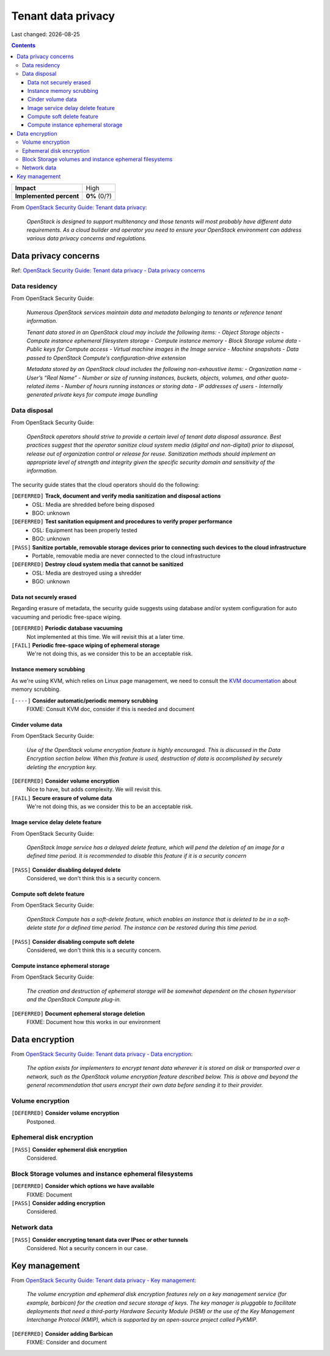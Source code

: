.. |date| date::

Tenant data privacy
===================

Last changed: |date|

.. contents::

.. _OpenStack Security Guide\: Tenant data privacy: http://docs.openstack.org/security-guide/tenant-data.html

+-------------------------+---------------------+
| **Impact**              | High                |
+-------------------------+---------------------+
| **Implemented percent** | **0%** (0/?)        |
+-------------------------+---------------------+

From `OpenStack Security Guide\: Tenant data privacy`_:

  *OpenStack is designed to support multitenancy and those tenants will
  most probably have different data requirements. As a cloud builder
  and operator you need to ensure your OpenStack environment can
  address various data privacy concerns and regulations.*


Data privacy concerns
---------------------

.. _OpenStack Security Guide\: Tenant data privacy - Data privacy concerns: http://docs.openstack.org/security-guide/tenant-data/data-privacy-concerns.html

Ref: `OpenStack Security Guide\: Tenant data privacy - Data privacy concerns`_

Data residency
~~~~~~~~~~~~~~

From OpenStack Security Guide:

  *Numerous OpenStack services maintain data and metadata belonging to
  tenants or reference tenant information.*

  *Tenant data stored in an OpenStack cloud may include the following items:*
  - *Object Storage objects*
  - *Compute instance ephemeral filesystem storage*
  - *Compute instance memory*
  - *Block Storage volume data*
  - *Public keys for Compute access*
  - *Virtual machine images in the Image service*
  - *Machine snapshots*
  - *Data passed to OpenStack Compute’s configuration-drive extension*

  *Metadata stored by an OpenStack cloud includes the following non-exhaustive items:*
  - *Organization name*
  - *User’s “Real Name”*
  - *Number or size of running instances, buckets, objects, volumes, and other quota-related items*
  - *Number of hours running instances or storing data*
  - *IP addresses of users*
  - *Internally generated private keys for compute image bundling*

Data disposal
~~~~~~~~~~~~~

From OpenStack Security Guide:

  *OpenStack operators should strive to provide a certain level of
  tenant data disposal assurance. Best practices suggest that the
  operator sanitize cloud system media (digital and non-digital) prior
  to disposal, release out of organization control or release for
  reuse. Sanitization methods should implement an appropriate level of
  strength and integrity given the specific security domain and
  sensitivity of the information.*

The security guide states that the cloud operators should do the
following:

``[DEFERRED]`` **Track, document and verify media sanitization and disposal actions**
  * OSL: Media are shredded before being disposed
  * BGO: unknown

``[DEFERRED]`` **Test sanitation equipment and procedures to verify proper performance**
  * OSL: Equipment has been properly tested
  * BGO: unknown

``[PASS]`` **Sanitize portable, removable storage devices prior to connecting such devices to the cloud infrastructure**
  * Portable, removable media are never connected to the cloud infrastructure

``[DEFERRED]`` **Destroy cloud system media that cannot be sanitized**
  * OSL: Media are destroyed using a shredder
  * BGO: unknown

Data not securely erased
""""""""""""""""""""""""

Regarding erasure of metadata, the security guide suggests using
database and/or system configuration for auto vacuuming and periodic
free-space wiping.

``[DEFERRED]`` **Periodic database vacuuming**
  Not implemented at this time. We will revisit this at a later time.

``[FAIL]`` **Periodic free-space wiping of ephemeral storage**
  We're not doing this, as we consider this to be an acceptable risk.

Instance memory scrubbing
"""""""""""""""""""""""""

.. _KVM documentation: http://www.linux-kvm.org/page/Memory

As we're using KVM, which relies on Linux page management, we need to
consult the `KVM documentation`_ about memory scrubbing.

``[----]`` **Consider automatic/periodic memory scrubbing**
  FIXME: Consult KVM doc, consider if this is needed and document

Cinder volume data
""""""""""""""""""

From OpenStack Security Guide:

  *Use of the OpenStack volume encryption feature is highly
  encouraged. This is discussed in the Data Encryption section
  below. When this feature is used, destruction of data is
  accomplished by securely deleting the encryption key.*

``[DEFERRED]`` **Consider volume encryption**
  Nice to have, but adds complexity. We will revisit this.

``[FAIL]`` **Secure erasure of volume data**
  We're not doing this, as we consider this to be an acceptable risk.

Image service delay delete feature
""""""""""""""""""""""""""""""""""

From OpenStack Security Guide:

  *OpenStack Image service has a delayed delete feature, which will
  pend the deletion of an image for a defined time period. It is
  recommended to disable this feature if it is a security concern*

``[PASS]`` **Consider disabling delayed delete**
  Considered, we don't think this is a security concern.

Compute soft delete feature
"""""""""""""""""""""""""""

From OpenStack Security Guide:

  *OpenStack Compute has a soft-delete feature, which enables an
  instance that is deleted to be in a soft-delete state for a defined
  time period. The instance can be restored during this time period.*

``[PASS]`` **Consider disabling compute soft delete**
  Considered, we don't think this is a security concern.

Compute instance ephemeral storage
""""""""""""""""""""""""""""""""""

From OpenStack Security Guide:

  *The creation and destruction of ephemeral storage will be somewhat
  dependent on the chosen hypervisor and the OpenStack Compute
  plug-in.*

``[DEFERRED]`` **Document ephemeral storage deletion**
  FIXME: Document how this works in our environment


Data encryption
---------------

.. _OpenStack Security Guide\: Tenant data privacy - Data encryption: http://docs.openstack.org/security-guide/tenant-data/data-encryption.html

From `OpenStack Security Guide\: Tenant data privacy - Data encryption`_:

  *The option exists for implementers to encrypt tenant data wherever
  it is stored on disk or transported over a network, such as the
  OpenStack volume encryption feature described below. This is above
  and beyond the general recommendation that users encrypt their own
  data before sending it to their provider.*

Volume encryption
~~~~~~~~~~~~~~~~~

``[DEFERRED]`` **Consider volume encryption**
  Postponed.

Ephemeral disk encryption
~~~~~~~~~~~~~~~~~~~~~~~~~

``[PASS]`` **Consider ephemeral disk encryption**
  Considered.

Block Storage volumes and instance ephemeral filesystems
~~~~~~~~~~~~~~~~~~~~~~~~~~~~~~~~~~~~~~~~~~~~~~~~~~~~~~~~

``[DEFERRED]`` **Consider which options we have available**
  FIXME: Document

``[PASS]`` **Consider adding encryption**
  Considered.

Network data
~~~~~~~~~~~~

``[PASS]`` **Consider encrypting tenant data over IPsec or other tunnels**
  Considered. Not a security concern in our case.


Key management
--------------

.. _OpenStack Security Guide\: Tenant data privacy - Key management: http://docs.openstack.org/security-guide/tenant-data/key-management.html

From `OpenStack Security Guide\: Tenant data privacy - Key management`_:

  *The volume encryption and ephemeral disk encryption features rely
  on a key management service (for example, barbican) for the creation
  and secure storage of keys. The key manager is pluggable to
  facilitate deployments that need a third-party Hardware Security
  Module (HSM) or the use of the Key Management Interchange Protocol
  (KMIP), which is supported by an open-source project called PyKMIP.*

``[DEFERRED]`` **Consider adding Barbican**
  FIXME: Consider and document
